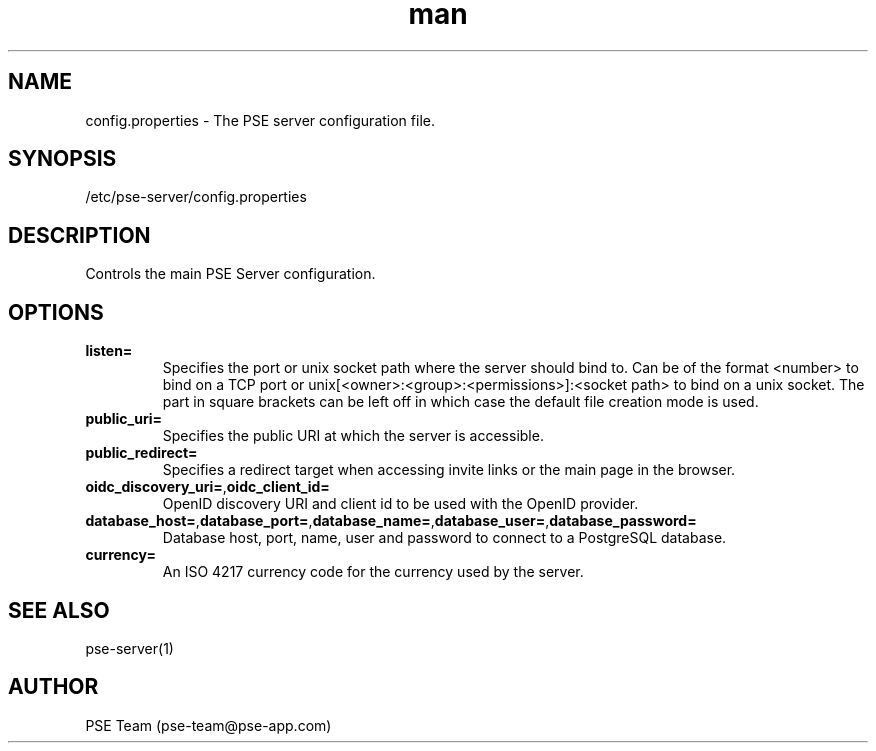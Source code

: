 .TH man 5 "09 Feb 2025" "1.0" "pse-server.properties man page"
.SH NAME
config.properties - The PSE server configuration file.
.SH SYNOPSIS
/etc/pse-server/config.properties
.SH DESCRIPTION
Controls the main PSE Server configuration.
.SH OPTIONS
.TP
\fBlisten\=
Specifies the port or unix socket path where the server should bind to.
Can be of the format <number> to bind on a TCP port or unix[<owner>:<group>:<permissions>]:<socket path> to bind on a unix socket.
The part in square brackets can be left off in which case the default file creation mode is used.
.TP
\fBpublic_uri\=
Specifies the public URI at which the server is accessible.
.TP
\fBpublic_redirect\=
Specifies a redirect target when accessing invite links or the main page in the browser.
.TP
\fBoidc_discovery_uri\=\fR,\fBoidc_client_id\=
OpenID discovery URI and client id to be used with the OpenID provider.
.TP
\fBdatabase_host\=\fR,\fBdatabase_port\=\fR,\fBdatabase_name\=\fR,\fBdatabase_user\=\fR,\fBdatabase_password\=
Database host, port, name, user and password to connect to a PostgreSQL database.
.TP
\fBcurrency\=
An ISO 4217 currency code for the currency used by the server.
.SH SEE ALSO
pse-server(1) 
.SH AUTHOR
PSE Team (pse-team@pse-app.com)

